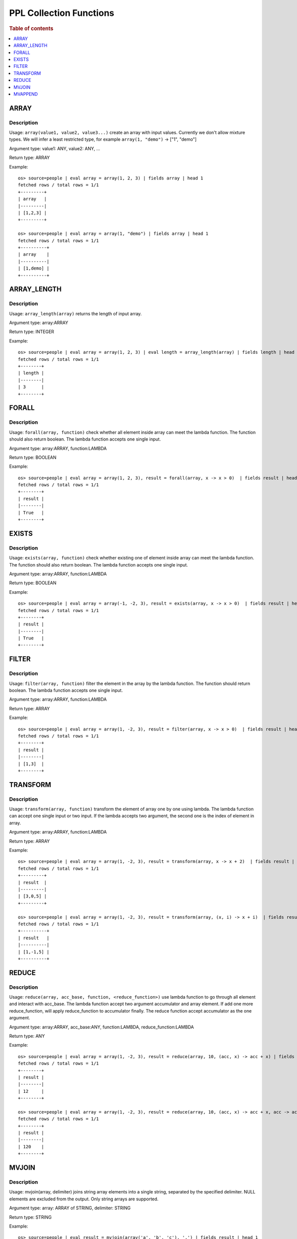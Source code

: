 ===========================
PPL Collection Functions
===========================

.. rubric:: Table of contents

.. contents::
   :local:
   :depth: 1

ARRAY
-----

Description
>>>>>>>>>>>

Usage: ``array(value1, value2, value3...)`` create an array with input values. Currently we don't allow mixture types. We will infer a least restricted type, for example ``array(1, "demo")`` -> ["1", "demo"]

Argument type: value1: ANY, value2: ANY, ...

Return type: ARRAY

Example::

    os> source=people | eval array = array(1, 2, 3) | fields array | head 1
    fetched rows / total rows = 1/1
    +---------+
    | array   |
    |---------|
    | [1,2,3] |
    +---------+

    os> source=people | eval array = array(1, "demo") | fields array | head 1
    fetched rows / total rows = 1/1
    +----------+
    | array    |
    |----------|
    | [1,demo] |
    +----------+

ARRAY_LENGTH
------------

Description
>>>>>>>>>>>

Usage: ``array_length(array)`` returns the length of input array.

Argument type: array:ARRAY

Return type: INTEGER

Example::

    os> source=people | eval array = array(1, 2, 3) | eval length = array_length(array) | fields length | head 1
    fetched rows / total rows = 1/1
    +--------+
    | length |
    |--------|
    | 3      |
    +--------+

FORALL
------

Description
>>>>>>>>>>>

Usage: ``forall(array, function)`` check whether all element inside array can meet the lambda function. The function should also return boolean. The lambda function accepts one single input.

Argument type: array:ARRAY, function:LAMBDA

Return type: BOOLEAN

Example::

    os> source=people | eval array = array(1, 2, 3), result = forall(array, x -> x > 0)  | fields result | head 1
    fetched rows / total rows = 1/1
    +--------+
    | result |
    |--------|
    | True   |
    +--------+

EXISTS
------

Description
>>>>>>>>>>>

Usage: ``exists(array, function)`` check whether existing one of element inside array can meet the lambda function. The function should also return boolean. The lambda function accepts one single input.

Argument type: array:ARRAY, function:LAMBDA

Return type: BOOLEAN

Example::

    os> source=people | eval array = array(-1, -2, 3), result = exists(array, x -> x > 0)  | fields result | head 1
    fetched rows / total rows = 1/1
    +--------+
    | result |
    |--------|
    | True   |
    +--------+

FILTER
------

Description
>>>>>>>>>>>

Usage: ``filter(array, function)`` filter the element in the array by the lambda function. The function should return boolean. The lambda function accepts one single input.

Argument type: array:ARRAY, function:LAMBDA

Return type: ARRAY

Example::

    os> source=people | eval array = array(1, -2, 3), result = filter(array, x -> x > 0)  | fields result | head 1
    fetched rows / total rows = 1/1
    +--------+
    | result |
    |--------|
    | [1,3]  |
    +--------+

TRANSFORM
---------

Description
>>>>>>>>>>>

Usage: ``transform(array, function)`` transform the element of array one by one using lambda. The lambda function can accept one single input or two input. If the lambda accepts two argument, the second one is the index of element in array.

Argument type: array:ARRAY, function:LAMBDA

Return type: ARRAY

Example::

    os> source=people | eval array = array(1, -2, 3), result = transform(array, x -> x + 2)  | fields result | head 1
    fetched rows / total rows = 1/1
    +---------+
    | result  |
    |---------|
    | [3,0,5] |
    +---------+

    os> source=people | eval array = array(1, -2, 3), result = transform(array, (x, i) -> x + i)  | fields result | head 1
    fetched rows / total rows = 1/1
    +----------+
    | result   |
    |----------|
    | [1,-1,5] |
    +----------+

REDUCE
------

Description
>>>>>>>>>>>

Usage: ``reduce(array, acc_base, function, <reduce_function>)`` use lambda function to go through all element and interact with acc_base. The lambda function accept two argument accumulator and array element. If add one more reduce_function, will apply reduce_function to accumulator finally. The reduce function accept accumulator as the one argument.

Argument type: array:ARRAY, acc_base:ANY, function:LAMBDA, reduce_function:LAMBDA

Return type: ANY

Example::

    os> source=people | eval array = array(1, -2, 3), result = reduce(array, 10, (acc, x) -> acc + x) | fields result | head 1
    fetched rows / total rows = 1/1
    +--------+
    | result |
    |--------|
    | 12     |
    +--------+

    os> source=people | eval array = array(1, -2, 3), result = reduce(array, 10, (acc, x) -> acc + x, acc -> acc * 10) | fields result | head 1
    fetched rows / total rows = 1/1
    +--------+
    | result |
    |--------|
    | 120    |
    +--------+

MVJOIN
------

Description
>>>>>>>>>>>

Usage: mvjoin(array, delimiter) joins string array elements into a single string, separated by the specified delimiter. NULL elements are excluded from the output. Only string arrays are supported. 

Argument type: array: ARRAY of STRING, delimiter: STRING

Return type: STRING

Example::

    os> source=people | eval result = mvjoin(array('a', 'b', 'c'), ',') | fields result | head 1
    fetched rows / total rows = 1/1
    +--------+
    | result |
    |--------|
    | a,b,c  |
    +--------+

    os> source=accounts | eval names_array = array(firstname, lastname) | eval result = mvjoin(names_array, ', ') | fields result | head 1
    fetched rows / total rows = 1/1
    +-------------+
    | result      |
    |-------------|
    | Amber, Duke |
    +-------------+

MVAPPEND
--------

Description
>>>>>>>>>>>

Usage: mvappend(value1, value2, value3...) appends all elements from arguments to create an array. Flattens array arguments and collects all individual elements. Always returns an array or null for consistent type behavior.

Argument type: value1: ANY, value2: ANY, ...

Return type: ARRAY

Example::

    os> source=people | eval result = mvappend(1, 1, 3) | fields result | head 1
    fetched rows / total rows = 1/1
    +---------+
    | result  |
    |---------|
    | [1,1,3] |
    +---------+

    os> source=people | eval result = mvappend(1, array(2, 3)) | fields result | head 1
    fetched rows / total rows = 1/1
    +---------+
    | result  |
    |---------|
    | [1,2,3] |
    +---------+

    os> source=people | eval result = mvappend(mvappend(1, 2), 3) | fields result | head 1
    fetched rows / total rows = 1/1
    +---------+
    | result  |
    |---------|
    | [1,2,3] |
    +---------+

    os> source=people | eval result = mvappend(42) | fields result | head 1
    fetched rows / total rows = 1/1
    +--------+
    | result |
    |--------|
    | [42]   |
    +--------+

    os> source=people | eval result = mvappend(nullif(1, 1), 2) | fields result | head 1
    fetched rows / total rows = 1/1
    +--------+
    | result |
    |--------|
    | [2]    |
    +--------+

    os> source=people | eval result = mvappend(nullif(1, 1)) | fields result | head 1
    fetched rows / total rows = 1/1
    +--------+
    | result |
    |--------|
    | null   |
    +--------+

    os> source=people | eval arr1 = array(1, 2), arr2 = array(3, 4), result = mvappend(arr1, arr2) | fields result | head 1
    fetched rows / total rows = 1/1
    +-----------+
    | result    |
    |-----------|
    | [1,2,3,4] |
    +-----------+

    os> source=accounts | eval result = mvappend(firstname, lastname) | fields result | head 1
    fetched rows / total rows = 1/1
    +--------------+
    | result       |
    |--------------|
    | [Amber,Duke] |
    +--------------+

    os> source=people | eval result = mvappend(1, 'text', 2.5) | fields result | head 1
    fetched rows / total rows = 1/1
    +--------------+
    | result       |
    |--------------|
    | [1,text,2.5] |
    +--------------+
